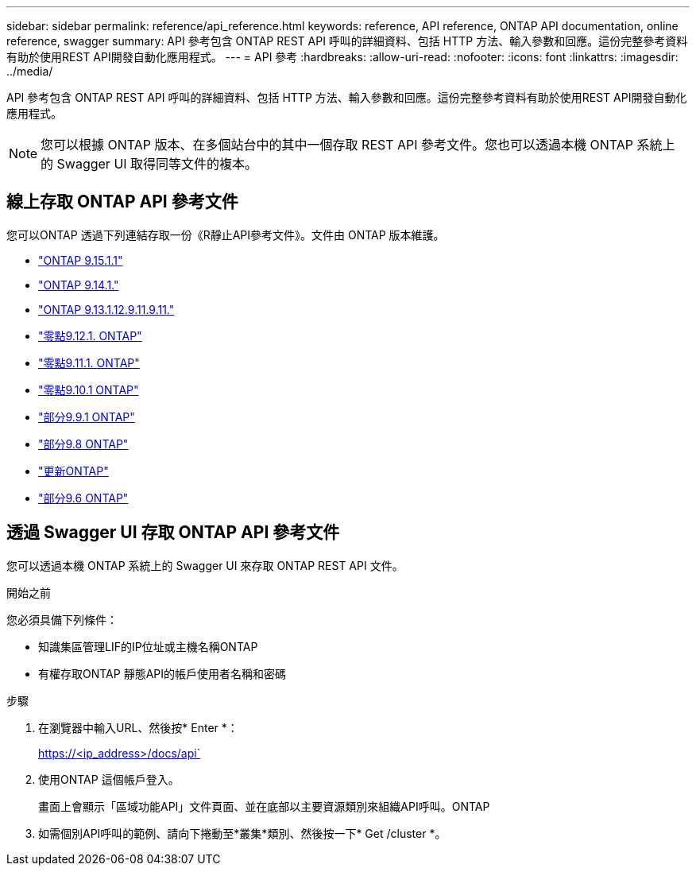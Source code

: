 ---
sidebar: sidebar 
permalink: reference/api_reference.html 
keywords: reference, API reference, ONTAP API documentation, online reference, swagger 
summary: API 參考包含 ONTAP REST API 呼叫的詳細資料、包括 HTTP 方法、輸入參數和回應。這份完整參考資料有助於使用REST API開發自動化應用程式。 
---
= API 參考
:hardbreaks:
:allow-uri-read: 
:nofooter: 
:icons: font
:linkattrs: 
:imagesdir: ../media/


[role="lead"]
API 參考包含 ONTAP REST API 呼叫的詳細資料、包括 HTTP 方法、輸入參數和回應。這份完整參考資料有助於使用REST API開發自動化應用程式。


NOTE: 您可以根據 ONTAP 版本、在多個站台中的其中一個存取 REST API 參考文件。您也可以透過本機 ONTAP 系統上的 Swagger UI 取得同等文件的複本。



== 線上存取 ONTAP API 參考文件

您可以ONTAP 透過下列連結存取一份《R靜止API參考文件》。文件由 ONTAP 版本維護。

* https://docs.netapp.com/us-en/ontap-restapi/ontap/getting_started_with_the_ontap_rest_api.html["ONTAP 9.15.1.1"^]
* https://docs.netapp.com/us-en/ontap-restapi-9141/ontap/getting_started_with_the_ontap_rest_api.html["ONTAP 9.14.1."^]
* https://docs.netapp.com/us-en/ontap-restapi-9131/ontap/getting_started_with_the_ontap_rest_api.html["ONTAP 9.13.1.12.9.11.9.11."^]
* https://docs.netapp.com/us-en/ontap-restapi-9121/ontap/getting_started_with_the_ontap_rest_api.html["零點9.12.1. ONTAP"^]
* https://docs.netapp.com/us-en/ontap-restapi-9111/ontap/getting_started_with_the_ontap_rest_api.html["零點9.11.1. ONTAP"^]
* https://docs.netapp.com/us-en/ontap-restapi-9101/ontap/getting_started_with_the_ontap_rest_api.html["零點9.10.1 ONTAP"^]
* https://docs.netapp.com/us-en/ontap-restapi-991/ontap/getting_started_with_the_ontap_rest_api.html["部分9.9.1 ONTAP"^]
* https://docs.netapp.com/us-en/ontap-restapi-98/ontap/getting_started_with_the_ontap_rest_api.html["部分9.8 ONTAP"^]
* https://docs.netapp.com/us-en/ontap-restapi-97/ontap/getting_started_with_the_ontap_rest_api.html["更新ONTAP"^]
* https://docs.netapp.com/us-en/ontap-restapi-96/ontap/getting_started_with_the_ontap_rest_api.html["部分9.6 ONTAP"^]




== 透過 Swagger UI 存取 ONTAP API 參考文件

您可以透過本機 ONTAP 系統上的 Swagger UI 來存取 ONTAP REST API 文件。

.開始之前
您必須具備下列條件：

* 知識集區管理LIF的IP位址或主機名稱ONTAP
* 有權存取ONTAP 靜態API的帳戶使用者名稱和密碼


.步驟
. 在瀏覽器中輸入URL、然後按* Enter *：
+
https://<ip_address>/docs/api`

. 使用ONTAP 這個帳戶登入。
+
畫面上會顯示「區域功能API」文件頁面、並在底部以主要資源類別來組織API呼叫。ONTAP

. 如需個別API呼叫的範例、請向下捲動至*叢集*類別、然後按一下* Get /cluster *。

